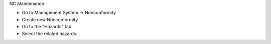 NC Maintenance

* Go to Management System → Nonconformity
* Create new Nonconformity
* Go to the "Hazards" tab.
* Select the related hazards.
